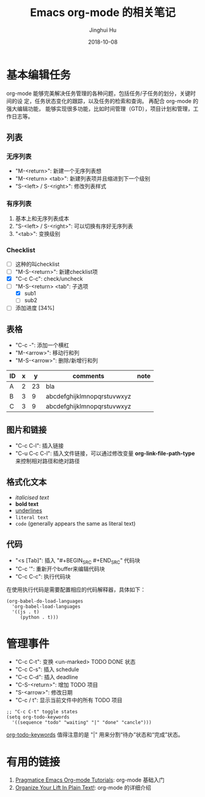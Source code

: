 #+TITLE: Emacs org-mode 的相关笔记
#+AUTHOR: Jinghui Hu
#+EMAIL: hujinghui@buaa.edu.cn
#+DATE: 2018-10-08

* 基本编辑任务
    org-mode 能够完美解决任务管理的各种问题，包括任务/子任务的划分，关键时间的设
定，任务状态变化的跟踪，以及任务的检索和查询。 再配合 org-mode 的强大编辑功能，
能够实现很多功能，比如时间管理（GTD），项目计划和管理，工作日志等。
** 列表
*** 无序列表
    - "M-<return>": 新建一个无序列表想
    - "M-<return> <tab>": 新建列表项并且缩进到下一个级别
    - "S-<left> / S-<right>": 修改列表样式
*** 有序列表
    1. 基本上和无序列表成本
    2. "S-<left> / S-<right>": 可以切换有序好无序列表
    3. "<tab>": 变换级别
*** Checklist
    - [ ] 这种的叫checklist
    - [ ] "M-S-<return>": 新建checklist项
    - [X] "C-c C-c": check/uncheck
    - [-] "M-S-<return> <tab": 子选项
      + [X] sub1
      + [ ] sub2
    - [ ] 添加进度 [34%]
** 表格
   - "C-c -": 添加一个横杠
   - "M-<arrow>": 移动行和列
   - "M-S-<arrow>": 删除/新增行和列
| ID | x |  y | comments                   | note |
|----+---+----+----------------------------+------|
| A  | 2 | 23 | bla                        |      |
| B  | 3 |  9 | abcdefghijklmnopqrstuvwxyz |      |
| C  | 3 |  9 | abcdefghijklmnopqrstuvwxyz |      |
** 图片和链接
   - "C-c C-l": 插入链接
   - "C-u C-c C-l": 插入文件链接，可以通过修改变量 *org-link-file-path-type* 来控制相对路径和绝对路径
** 格式化文本
    - /italicised text/
    - *bold text*
    - _underlines_
    - =literal text=
    - ~code~ (generally appears the same as literal text)
** 代码
   - "<s [Tab]": 插入 "#+BEGIN_SRC #+END_SRC" 代码块
   - "C-c '": 重新开个buffer来编辑代码块
   - "C-c C-c": 执行代码块

   在使用执行代码是需要配置相应的代码解释器，具体如下：
   #+BEGIN_SRC elisp
     (org-babel-do-load-languages
       'org-babel-load-languages
       '((js . t)
          (python . t)))
   #+END_SRC
* 管理事件
    - "C-c C-t": 变换 <un-marked> TODO DONE 状态
    - "C-c C-s": 插入 schedule
    - "C-c C-d": 插入 deadline
    - "C-S-<return>": 增加 TODO 项目
    - "S-<arrow>": 修改日期
    - "C-c / t": 显示当前文件中的所有 TODO 项目
    #+BEGIN_SRC elisp
      ;; "C-c C-t" toggle states
      (setq org-todo-keywords
        '((sequence "todo" "waiting" "|" "done" "cancle")))
    #+end_src
    [[https://orgmode.org/guide/Multi_002dstate-workflows.html][org-todo-keywords]] 值得注意的是 "|" 用来分割“待办”状态和“完成”状态。
      
* 有用的链接
  1. [[http://pragmaticemacs.com/org-mode-tutorials/][Pragmatice Emacs Org-mode Tutorials]]: org-mode 基础入门
  2. [[http://doc.norang.ca/org-mode.html][Organize Your Lift In Plain Text!]]: org-mode 的详细介绍
